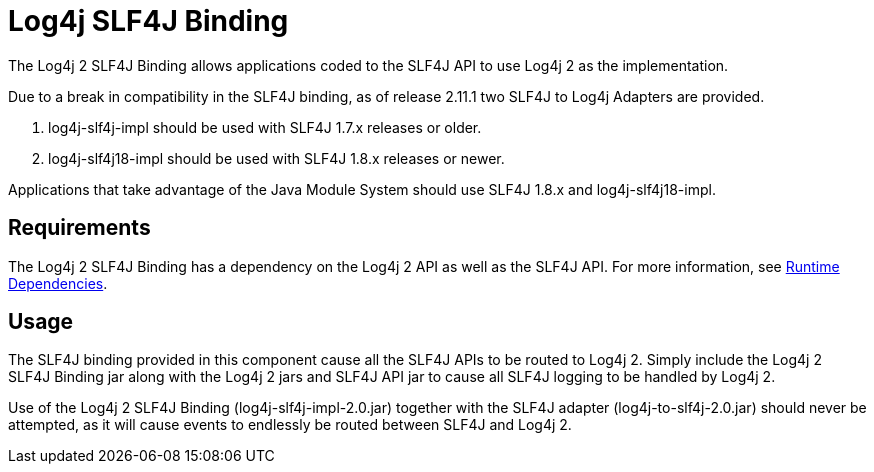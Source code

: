////
Licensed to the Apache Software Foundation (ASF) under one or more
    contributor license agreements.  See the NOTICE file distributed with
    this work for additional information regarding copyright ownership.
    The ASF licenses this file to You under the Apache License, Version 2.0
    (the "License"); you may not use this file except in compliance with
    the License.  You may obtain a copy of the License at

         http://www.apache.org/licenses/LICENSE-2.0

    Unless required by applicable law or agreed to in writing, software
    distributed under the License is distributed on an "AS IS" BASIS,
    WITHOUT WARRANTIES OR CONDITIONS OF ANY KIND, either express or implied.
    See the License for the specific language governing permissions and
    limitations under the License.
////
= Log4j SLF4J Binding

The Log4j 2 SLF4J Binding allows applications coded to the SLF4J API to use Log4j 2 as the implementation.

Due to a break in compatibility in the SLF4J binding, as of release 2.11.1 two SLF4J to Log4j Adapters are provided.

. log4j-slf4j-impl should be used with SLF4J 1.7.x releases or older.
. log4j-slf4j18-impl should be used with SLF4J 1.8.x releases or newer.

Applications that take advantage of the Java Module System should use SLF4J 1.8.x and log4j-slf4j18-impl.

== Requirements

The Log4j 2 SLF4J Binding has a dependency on the Log4j 2 API as well as the SLF4J API.
For more information, see xref:runtime-dependencies.adoc[Runtime Dependencies].

== Usage

The SLF4J binding provided in this component cause all the SLF4J APIs to be routed to Log4j 2.
Simply include the Log4j 2 SLF4J Binding jar along with the Log4j 2 jars and SLF4J API jar to cause all SLF4J logging to be handled by Log4j 2.

Use of the Log4j 2 SLF4J Binding (log4j-slf4j-impl-2.0.jar) together with the SLF4J adapter (log4j-to-slf4j-2.0.jar) should never be attempted, as it will cause events to endlessly be routed between SLF4J and Log4j 2.
